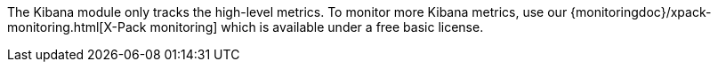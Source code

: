 The Kibana module only tracks the high-level metrics. To monitor more Kibana metrics, use our {monitoringdoc}/xpack-monitoring.html[X-Pack monitoring] which is available under a free basic license.
